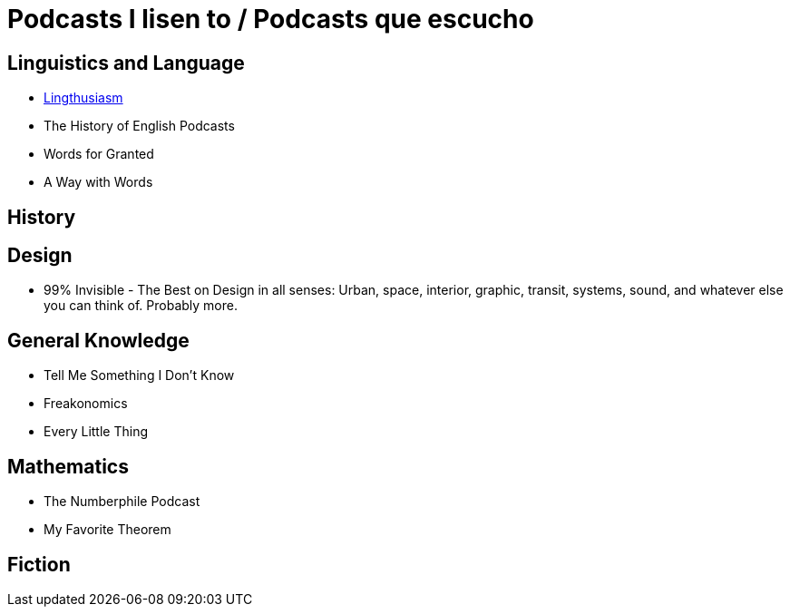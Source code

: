 # Podcasts I lisen to / Podcasts que escucho

== Linguistics and Language
* link:https://lingthusiasm.com/[Lingthusiasm]
* The History of English Podcasts
* Words for Granted
* A Way with Words

== History

== Design
* 99% Invisible - The Best on Design in all senses: Urban, space, interior, graphic, transit, systems, sound, and whatever else you can think of. Probably more. 

== General Knowledge
* Tell Me Something I Don't Know
* Freakonomics
* Every Little Thing


== Mathematics
* The Numberphile Podcast
* My Favorite Theorem



== Fiction
